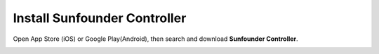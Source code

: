 Install Sunfounder Controller
====================================


Open App Store (iOS) or Google Play(Android), then search and download **Sunfounder Controller**.

.. image:: img/arduino_app1.png


